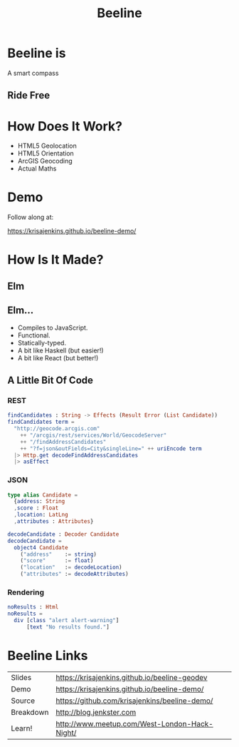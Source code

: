#+OPTIONS: toc:nil num:nil
#+OPTIONS: reveal_history:t
#+REVEAL_THEME: black
#+REVEAL_TRANS: convex
#+REVEAL_ROOT: reveal.js
#+REVEAL_EXTRA_CSS:
#+COPYRIGHT: © Kris Jenkins, 2015
#+AUTHOR:
#+TITLE: Beeline
#+EMAIL: @krisajenkins

* Beeline is
A smart compass
** Ride Free
[[./demo.png]]

* How Does It Work?
- HTML5 Geolocation
- HTML5 Orientation
- ArcGIS Geocoding
- Actual Maths
* Demo
Follow along at:

https://krisajenkins.github.io/beeline-demo/

* How Is It Made?
** Elm
** Elm...
- Compiles to JavaScript.
- Functional.
- Statically-typed.
- A bit like Haskell (but easier!)
- A bit like React (but better!)

** A Little Bit Of Code

*** REST
#+BEGIN_SRC elm
findCandidates : String -> Effects (Result Error (List Candidate))
findCandidates term =
  "http://geocode.arcgis.com"
    ++ "/arcgis/rest/services/World/GeocodeServer"
    ++ "/findAddressCandidates"
    ++ "?f=json&outFields=City&singleLine=" ++ uriEncode term
  |> Http.get decodeFindAddressCandidates
  |> asEffect
#+END_SRC

*** JSON
#+BEGIN_SRC elm
type alias Candidate =
  {address: String
  ,score : Float
  ,location: LatLng
  ,attributes : Attributes}

decodeCandidate : Decoder Candidate
decodeCandidate =
  object4 Candidate
    ("address"    := string)
    ("score"      := float)
    ("location"   := decodeLocation)
    ("attributes" := decodeAttributes)
#+END_SRC

*** Rendering
#+BEGIN_SRC elm
noResults : Html
noResults =
  div [class "alert alert-warning"]
      [text "No results found."]
#+END_SRC

* Beeline Links

| Slides    | https://krisajenkins.github.io/beeline-geodev |
| Demo      | https://krisajenkins.github.io/beeline-demo/  |
| Source    | https://github.com/krisajenkins/beeline-demo/ |
| Breakdown | http://blog.jenkster.com                      |
| Learn!    | http://www.meetup.com/West-London-Hack-Night/ |
